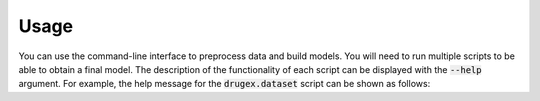 ..  _usage:

Usage
=====

You can use the command-line interface to preprocess data and build models. You will need to run multiple scripts to be able to obtain a final model. 
The description of the functionality of each script can be displayed with the :code:`--help` argument. For example, the help message for the :code:`drugex.dataset` script can be shown as follows:
